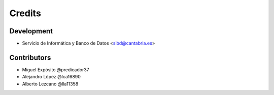 =======
Credits
=======

***********
Development
***********

* Servicio de Informática y Banco de Datos <sibd@cantabria.es>


************
Contributors
************

* Miguel Expósito @predicador37
* Alejandro López @lca16890
* Alberto Lezcano @lla11358
